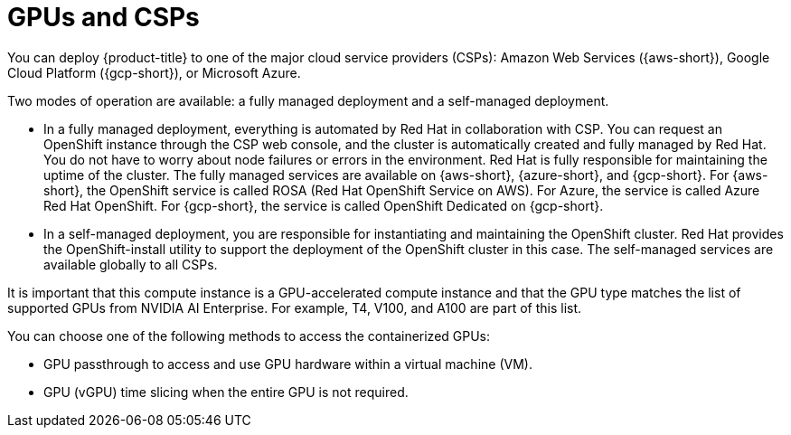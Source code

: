 // Module included in the following assemblies:
//
// * hardware_accelerators/about-hardware-accelerators.adoc

:_mod-docs-content-type: CONCEPT
[id="nvidia-gpu-csps_{context}"]
ifndef::openshift-dedicated,openshift-rosa[]
= GPUs and CSPs
endif::openshift-dedicated,openshift-rosa[]
ifdef::openshift-rosa[]
= GPUs and ROSA
endif::openshift-rosa[]
ifdef::openshift-dedicated[]
= GPUs and OSD
endif::openshift-dedicated[]

ifndef::openshift-dedicated,openshift-rosa[]
You can deploy {product-title} to one of the major cloud service providers (CSPs): Amazon Web Services ({aws-short}), Google Cloud Platform ({gcp-short}), or Microsoft Azure.

Two modes of operation are available: a fully managed deployment and a self-managed deployment.

* In a fully managed deployment, everything is automated by Red{nbsp}Hat in collaboration with CSP. You can request an OpenShift instance through the CSP web console, and the cluster is automatically created and fully managed by Red{nbsp}Hat. You do not have to worry about node failures or errors in the environment. Red{nbsp}Hat is fully responsible for maintaining the uptime of the cluster. The fully managed services are available on {aws-short}, {azure-short}, and {gcp-short}. For {aws-short}, the OpenShift service is called ROSA (Red{nbsp}Hat OpenShift Service on AWS). For Azure, the service is called Azure Red{nbsp}Hat OpenShift. For {gcp-short}, the service is called OpenShift Dedicated on {gcp-short}.

* In a self-managed deployment, you are responsible for instantiating and maintaining the OpenShift cluster. Red{nbsp}Hat provides the OpenShift-install utility to support the deployment of the OpenShift cluster in this case. The self-managed services are available globally to all CSPs.
endif::openshift-dedicated,openshift-rosa[]

ifdef::openshift-dedicated,openshift-rosa[]
You can deploy {product-title} on NVIDIA GPU instance types.
endif::openshift-dedicated,openshift-rosa[]

It is important that this compute instance is a GPU-accelerated compute instance and that the GPU type matches the list of supported GPUs from NVIDIA AI Enterprise. For example, T4, V100, and A100 are part of this list.

You can choose one of the following methods to access the containerized GPUs:

* GPU passthrough to access and use GPU hardware within a virtual machine (VM).

* GPU (vGPU) time slicing when the entire GPU is not required.
